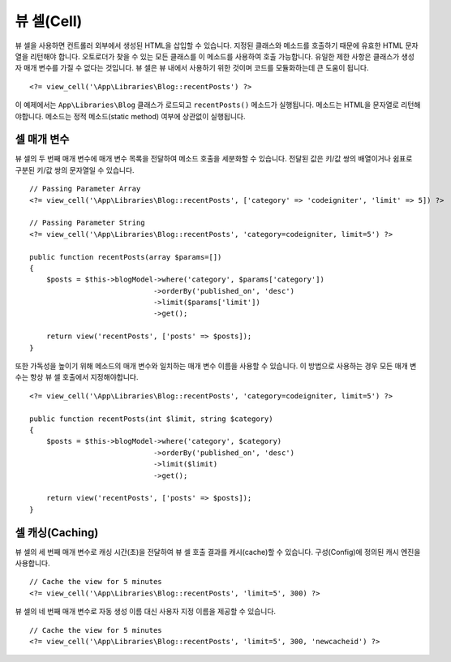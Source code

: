##############
뷰 셀(Cell)
##############

뷰 셀을 사용하면 컨트롤러 외부에서 생성된 HTML을 삽입할 수 있습니다.
지정된 클래스와 메소드를 호출하기 때문에 유효한 HTML 문자열을 리턴해야 합니다.
오토로더가 찾을 수 있는 모든 클래스를 이 메소드를 사용하여 호출 가능합니다.
유일한 제한 사항은 클래스가 생성자 매개 변수를 가질 수 없다는 것입니다.
뷰 셀은 뷰 내에서 사용하기 위한 것이며 코드를 모듈화하는데 큰 도움이 됩니다.

::

    <?= view_cell('\App\Libraries\Blog::recentPosts') ?>

이 예제에서는 ``App\Libraries\Blog`` 클래스가 로드되고 ``recentPosts()`` 메소드가 실행됩니다.
메소드는 HTML을 문자열로 리턴해야합니다.
메소드는 정적 메소드(static method) 여부에 상관없이 실행됩니다.

셀 매개 변수
---------------

뷰 셀의 두 번째 매개 변수에 매개 변수 목록을 전달하여 메소드 호출을 세분화할 수 있습니다.
전달된 값은 키/값 쌍의 배열이거나 쉼표로 구분된 키/값 쌍의 문자열일 수 있습니다.

::

    // Passing Parameter Array
    <?= view_cell('\App\Libraries\Blog::recentPosts', ['category' => 'codeigniter', 'limit' => 5]) ?>

    // Passing Parameter String
    <?= view_cell('\App\Libraries\Blog::recentPosts', 'category=codeigniter, limit=5') ?>

    public function recentPosts(array $params=[])
    {
        $posts = $this->blogModel->where('category', $params['category'])
                                 ->orderBy('published_on', 'desc')
                                 ->limit($params['limit'])
                                 ->get();

        return view('recentPosts', ['posts' => $posts]);
    }

또한 가독성을 높이기 위해 메소드의 매개 변수와 일치하는 매개 변수 이름을 사용할 수 있습니다.
이 방법으로 사용하는 경우 모든 매개 변수는 항상 뷰 셀 호출에서 지정해야합니다.

::

    <?= view_cell('\App\Libraries\Blog::recentPosts', 'category=codeigniter, limit=5') ?>

    public function recentPosts(int $limit, string $category)
    {
        $posts = $this->blogModel->where('category', $category)
                                 ->orderBy('published_on', 'desc')
                                 ->limit($limit)
                                 ->get();

        return view('recentPosts', ['posts' => $posts]);
    }

셀 캐싱(Caching)
---------------------

뷰 셀의 세 번째 매개 변수로 캐싱 시간(초)을 전달하여 뷰 셀 호출 결과를 캐시(cache)할 수 있습니다.
구성(Config)에 정의된 캐시 엔진을 사용합니다.

::

    // Cache the view for 5 minutes
    <?= view_cell('\App\Libraries\Blog::recentPosts', 'limit=5', 300) ?>

뷰 셀의 네 번째 매개 변수로 자동 생성 이름 대신 사용자 지정 이름을 제공할 수 있습니다.

::

    // Cache the view for 5 minutes
    <?= view_cell('\App\Libraries\Blog::recentPosts', 'limit=5', 300, 'newcacheid') ?>
